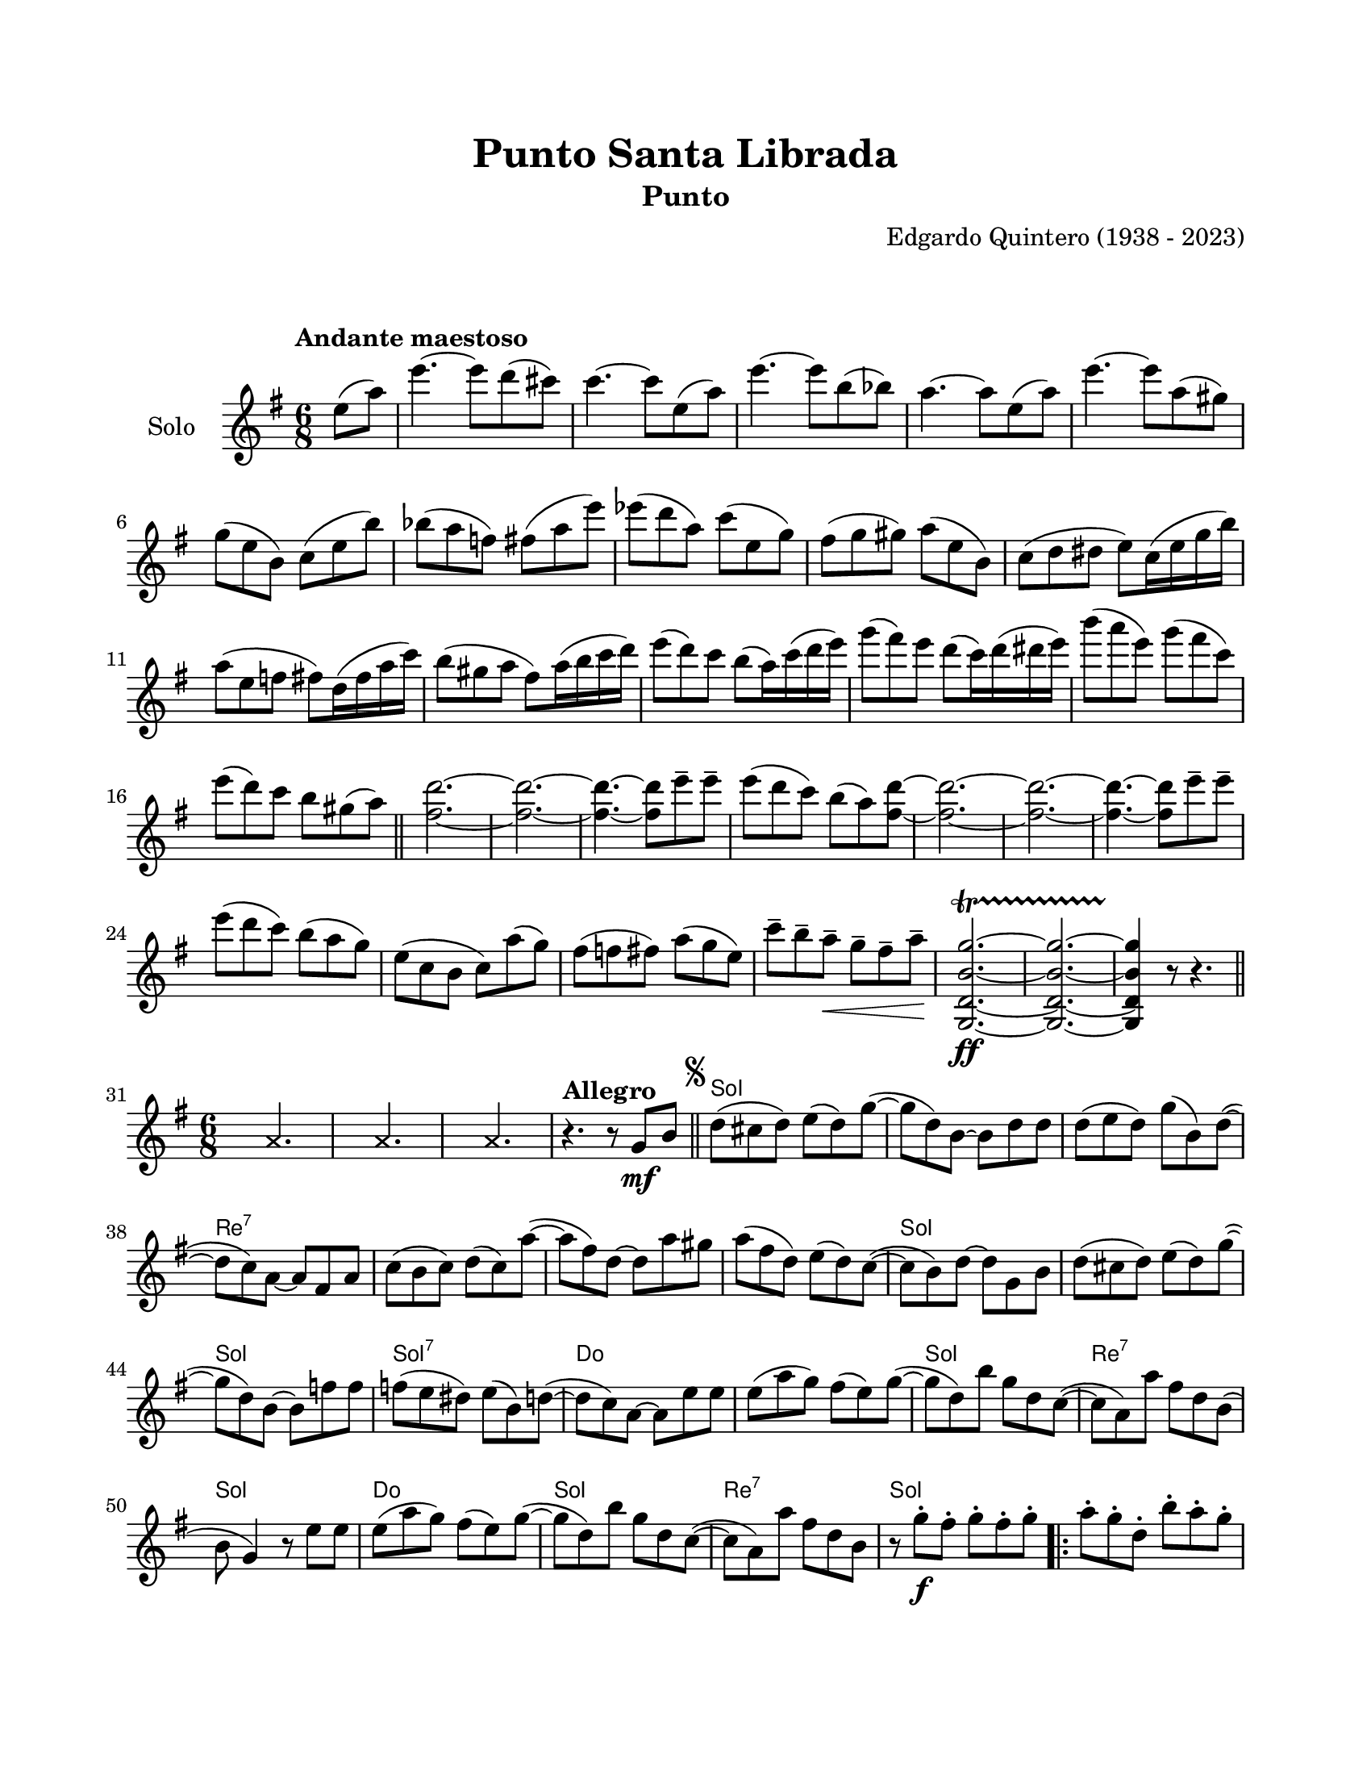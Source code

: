 #(define output-id "PUN06")
\version "2.24.0"
\header {
	title = "Punto Santa Librada"
	subtitle = "Punto"
	composer = "Edgardo Quintero (1938 - 2023)"
	tagline = ##f
}

\paper {
	#(set-paper-size "letter")
	top-margin = 20
	left-margin = 20
	right-margin = 20
	bottom-margin = 25
	print-page-number = false
	indent = 0
}

\markup \vspace #2

global= {
	\time 6/8
	\key g \major
}

violinSolo = \new Voice \relative c'' {
	\tempo "Andante maestoso"
	\partial 4 e8( a) |
	e'4.~ e8 d8( cis8) | c4.~ c8 e,8( a) | e'4.~ e8 b8( bes) | a4.~ a8 e8( a) |
	e'4.~ e8 a,( gis) | g8( e b) c( e b') | bes( a f) fis( a e') | ees( d a) c( e, g) |
	fis( g gis) a( e b) | c( d dis e) c16( e g b) | a8( e f fis) d16( fis a c) | b8( gis a fis) a16( b c d) |
	e8( d) c b( a16) c( d e) | g8( fis) e d( c16) d( dis e) | b'8( a e) g( fis c) | e( d) c b gis( a) |
	\bar "||"
	<d fis,>2.~ | <d fis,>2.~ | <d fis,>4.~ <d fis,>8 e8\tenuto e\tenuto | e8( d c) b( a) <d fis,>~ | 
	<d fis,>2.~ | <d fis,>2.~ | <d fis,>4.~ <d fis,>8 e8\tenuto e\tenuto | e( d c) b( a g) | 
	e( c b c) a'( g) | fis( f fis) a( g e) | c'\tenuto b\tenuto a\tenuto \< g\tenuto fis\tenuto a\tenuto \! |
	<g,, d' b' g'>2.\ff ~ \startTrillSpan
	<g d' b' g'>2. ~
	<g d' b' g'>4 \stopTrillSpan r8 r4.
	\bar "||"
}

melodia = \new Voice \relative c' {
	\set Score.currentBarNumber = #31
	
	% Compás 31
	s4 
	\once \override NoteHead.style = #'cross
	\once \override NoteHead.staff-position = #0
	a'4. s8 | 

	% Compás 32
	s4
	\once \override NoteHead.style = #'cross
	\once \override NoteHead.staff-position = #0
	a4. s8 |

	% Compás 33
	s4 
	\once \override NoteHead.style = #'cross
	\once \override NoteHead.staff-position = #0
	a4. s8 |

	\tempo "Allegro"
	r4. r8  g8 \mf b \bar "||" | 
	\mark \markup { \small \musicglyph #"scripts.segno" }
	d( cis d) e( d) g( ~ | g d) b ~ b d d |
	d( e d) g( b,) d( ~ | d c) a ~ a fis a | c( b c) d( c) a'( ~ | a fis) d ~ d a' gis |
	a( fis d) e( d) c( ~ | c b) d ~ d g, b | d( cis d) e( d) g( ~ | g d) b ~ b f' f |
	f( e dis) e( b) d( ~ | d c) a ~ a e' e | e( a g) fis( e) g( ~ | g d) b' g d c( ~ |
	c a) a' fis d b( | b g4) r8 e'8 e | e( a g) fis( e) g( ~ | g d) b' g d c( ~ |
	c a) a' fis d b | r8 g' \f \staccato fis\staccato g\staccato fis\staccato g\staccato |
	\repeat volta 2 {
		a\staccato g\staccato d\staccato b'\staccato a\staccato g\staccato | 
		fis\staccato a\staccato gis\staccato a\staccato gis\staccato a\staccato | 
		c\staccato a\staccato d,\staccato d'\staccato c\staccato a\staccato |
	}
	\alternative {
		{ b\staccato g\staccato fis\staccato g\staccato fis\staccato g\staccato | }
		{ b\staccato b,( \p d g fis a) | }
	}
	\bar "||"
	g g, b e d4 | a8 a( b c d e) | fis a, c e d4 | 
	g,8 \mf ^\markup { \italic pizz. } r8 b e d r8 |
	\repeat volta 2 {
		e8 d r8 e d r8 | a8 r8 c e d r8 | e8 d r8 e d r8 |
		\mark \markup { \small \musicglyph #"scripts.coda" }
	}
	\alternative {
		{ g,8 r8 b e d r8 | }
		{ g,8 r8 r8 r8 g^\markup { \italic arco } bes | }
	}
	\bar "||"
	\key g \minor 
	d8( g a) bes( fis) a( ~ | a g) d ~ d bes c | d( g fis) g( ees) d( ~ | 
	d c) a ~ a fis' g | a( g fis) a( ees) ees( ~ | ees d) fis ~ fis d c | 
	ees( d g) fis( bes) a( ~ | a g) bes ~ bes g, bes | d( g a) bes( fis) a( ~ |
	a g) d ~ d d ees | f( g aes) g( d) f( ~ | f ees) c ~ c a' bes |
	c( bes a) g( fis) g( ~ | g d) bes' a g fis( ~ | fis d) ees c a c( ~ |
	c bes) d ~ d a' bes | c( bes a) g( fis) g( ~ | g d) bes' a g fis( ~ | 
	fis d) ees c( a) fis | g g'\staccato \f fis\staccato g\staccato fis\staccato g\staccato |
	\bar "||"
	\key g \major
	\repeat volta 2 {
		\bar ".|:"
		a8\staccato g\staccato d\staccato b'\staccato a\staccato g\staccato | 
		fis\staccato a\staccato gis\staccato a\staccato gis\staccato a\staccato | 
		c\staccato a\staccato d,\staccato d'\staccato c\staccato a\staccato | 
	}
	\alternative {
		{ b\staccato g\staccato fis\staccato g\staccato fis\staccato g\staccato }
		{ b b,( \p d g fis a) }
	}
	g8 g, b e d4 | a8 a( b c d e) | fis a, c e d4 | 
	g,8 \mf ^\markup { \italic pizz. } r8 b e d r8 |
	\repeat volta 2 {
		e d r8 e d r8 | a r8 c e d r8 | e d r8 e d r8 |
	}
	\alternative {
		{ g, r8 b e d r8 | }
		{ g, r8 r8 r8 g \mark \markup { \small \italic "D.S. al coda" } b \bar "||" }
	}
	\break
	\mark \markup { \small \musicglyph #"scripts.coda" }
	g8 \mf ^\markup { \italic pizz. } r8 b e d r8 | e d r8 e d r8 | 
	a r8 c e d r8 | e d r8 e d r8 | g, r8 b e d r8 | \break
	e d r8 e d r8 | a r8 c e d r8 | 
	d\tenuto^\markup { \italic arco } \f d\tenuto r8 e\tenuto fis\tenuto r8 | g\tenuto r8 r8 r4. |
	\bar "|."

}

acordes = \chordmode {
	\time 6/8
	s2. s2. s2. s2.
	g2. | g2. | 
	g2. | d2.:7 | d2.:7 | d2.:7 | 
	d2.:7 | g2. | g2. | g2. |
	g2.:7 | c2. | c2. | g2. | 
	d2.:7 | g2. | c2. | g2. | 
	d2.:7 | g2. | 
	
	g2. | d2.:7 | d2.:7 |
	
	g2. |
	g2. |
	
	g2. | d2.:7 | d2.:7 | g2. |
	
	g2. | d2.:7 | d2.:7 |
	
	g2. |
	g2. |
	
	g2.:m | g2.:m | g2.:m |
	d2.:7 | c2.:m | d2.:7 |
	d2.:7 | g2.:m | g2.:m |
	g2.:m | g2.:m7 | c2.:m |
	c2.:m | g2.:m | d2.:7 |
	d2.:7 | c2.:m | c2.:m |
	d2.:7 | g2. |
	
	g2. | d2.:7 | d2.:7 |
	
	g2. |
	g2. |
	
	g2. | d2.:7 | d2.:7 | g2. |
	
	g2. | d2.:7 | d2.:7 |
	
	g2. |
	g2. |
		
	g2. | g2. | 
	d2.:7 | d2.:7 | g2. | 
	g2. | d2.:7 | 
	d2.:7 | g2.
}


\score {
	\new StaffGroup <<
		\new Staff \with { instrumentName = "Solo" }
		<< \global \violinSolo >>
	>>
	\layout { 
		indent = 15
	}
}

\score { %% genera el PDF
<<
	\language "espanol"
	\new ChordNames {
		\set chordChanges = ##t
		\set noChordSymbol = ##f
		\override ChordName.font-size = #-0.9
		\override ChordName.direction = #UP
		\acordes
	}
	\new Staff
		<< \global \melodia >>
>>
\layout {}
}

\score { %% genera la muestra MIDI melódica
	\unfoldRepeats { \violinSolo \melodia }
	\midi { \tempo 4 = 100 }
}